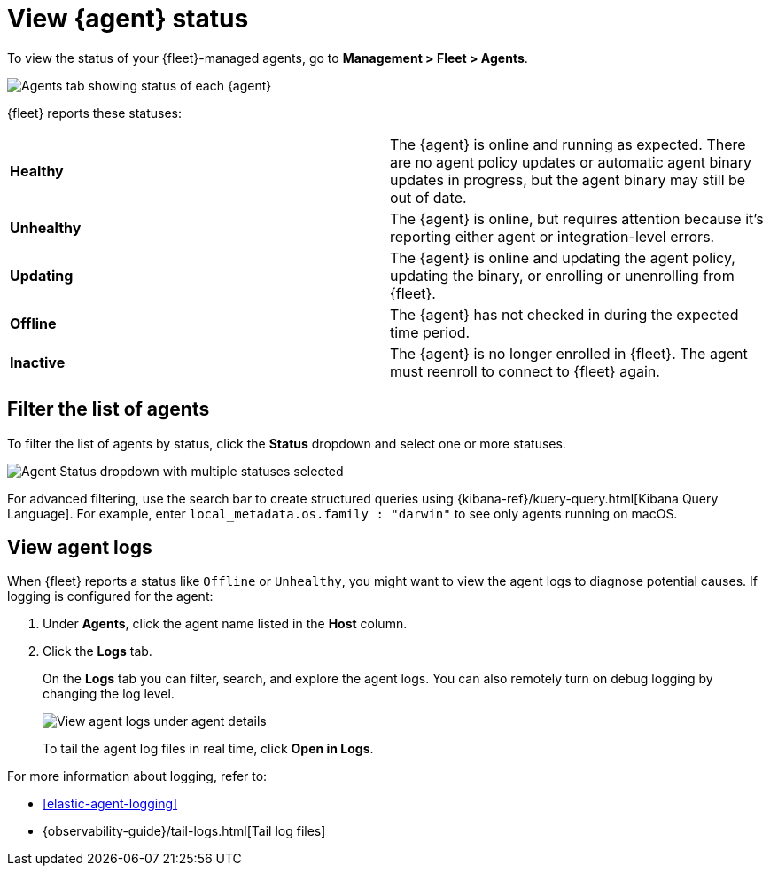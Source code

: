 [[view-elastic-agent-status]]
= View {agent} status

To view the status of your {fleet}-managed agents, go to
*Management > Fleet > Agents*.

[role="screenshot"]
image::images/agent-status.png[Agents tab showing status of each {agent}]

{fleet} reports these statuses:

|=== 

| *Healthy* | The {agent} is online and running as expected. There are no agent
policy updates or automatic agent binary updates in progress, but the
agent binary may still be out of date.

| *Unhealthy* | The {agent} is online, but requires attention because it's
reporting either agent or integration-level errors.

| *Updating* | The {agent} is online and updating the agent policy, updating the
binary, or enrolling or unenrolling from {fleet}.

| *Offline* | The {agent} has not checked in during the expected time period.

| *Inactive* | The {agent} is no longer enrolled in {fleet}. The agent must reenroll to connect to {fleet} again.

|===

[discrete]
[[view-agent-list]]
== Filter the list of agents

To filter the list of agents by status, click the *Status* dropdown and select
one or more statuses.

[role="screenshot"]
image::images/agent-status-filter.png[Agent Status dropdown with multiple statuses selected]

For advanced filtering, use the search bar to create structured queries
using {kibana-ref}/kuery-query.html[Kibana Query Language]. For example, enter
`local_metadata.os.family : "darwin"` to see only agents running on macOS.

[discrete]
[[view-agent-logs]]
== View agent logs

When {fleet} reports a status like `Offline` or `Unhealthy`, you might want to
view the agent logs to diagnose potential causes. If logging is configured for
the agent:

. Under *Agents*, click the agent name listed in the *Host* column.

. Click the *Logs* tab.
+
On the *Logs* tab you can filter, search, and explore the agent logs.
You can also remotely turn on debug logging by changing the log level.
+
[role="screenshot"]
image::images/view-agent-logs.png[View agent logs under agent details]
+
To tail the agent log files in real time, click *Open in Logs*.

For more information about logging, refer to:

* <<elastic-agent-logging>>
* {observability-guide}/tail-logs.html[Tail log files]
